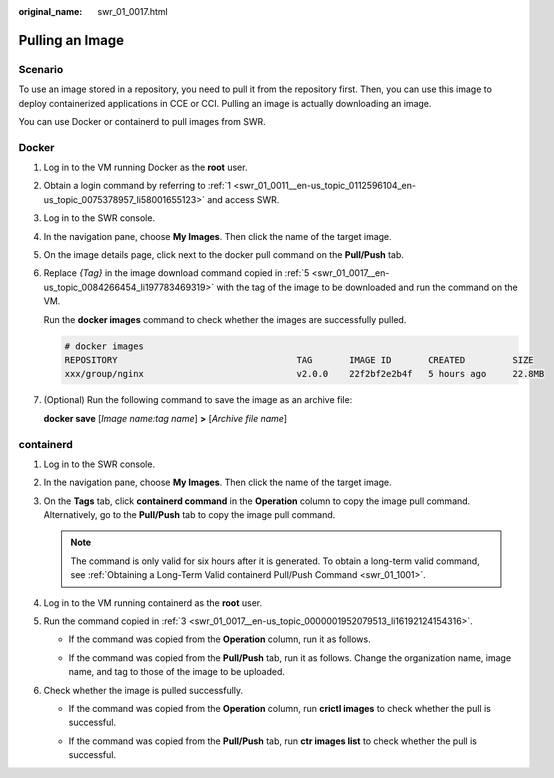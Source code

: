 :original_name: swr_01_0017.html

.. _swr_01_0017:

Pulling an Image
================

Scenario
--------

To use an image stored in a repository, you need to pull it from the repository first. Then, you can use this image to deploy containerized applications in CCE or CCI. Pulling an image is actually downloading an image.

You can use Docker or containerd to pull images from SWR.

Docker
------

#. Log in to the VM running Docker as the **root** user.

#. Obtain a login command by referring to :ref:`1 <swr_01_0011__en-us_topic_0112596104_en-us_topic_0075378957_li58001655123>` and access SWR.

#. Log in to the SWR console.

#. In the navigation pane, choose **My Images**. Then click the name of the target image.

#. .. _swr_01_0017__en-us_topic_0084266454_li197783469319:

   On the image details page, click |image1| next to the docker pull command on the **Pull/Push** tab.

#. Replace *{Tag}* in the image download command copied in :ref:`5 <swr_01_0017__en-us_topic_0084266454_li197783469319>` with the tag of the image to be downloaded and run the command on the VM.

   Run the **docker images** command to check whether the images are successfully pulled.

   .. code-block::

      # docker images
      REPOSITORY                                  TAG       IMAGE ID       CREATED         SIZE
      xxx/group/nginx                             v2.0.0    22f2bf2e2b4f   5 hours ago     22.8MB

#. (Optional) Run the following command to save the image as an archive file:

   **docker save** [*Image name:tag name*] **>** [*Archive file name*]

containerd
----------

#. Log in to the SWR console.

#. In the navigation pane, choose **My Images**. Then click the name of the target image.

#. .. _swr_01_0017__en-us_topic_0000001952079513_li16192124154316:

   On the **Tags** tab, click **containerd command** in the **Operation** column to copy the image pull command. Alternatively, go to the **Pull/Push** tab to copy the image pull command.

   .. note::

      The command is only valid for six hours after it is generated. To obtain a long-term valid command, see :ref:`Obtaining a Long-Term Valid containerd Pull/Push Command <swr_01_1001>`.

#. Log in to the VM running containerd as the **root** user.

#. Run the command copied in :ref:`3 <swr_01_0017__en-us_topic_0000001952079513_li16192124154316>`.

   -  If the command was copied from the **Operation** column, run it as follows.

      |image2|

   -  If the command was copied from the **Pull/Push** tab, run it as follows. Change the organization name, image name, and tag to those of the image to be uploaded.

      |image3|

#. Check whether the image is pulled successfully.

   -  If the command was copied from the **Operation** column, run **crictl images** to check whether the pull is successful.

      |image4|

   -  If the command was copied from the **Pull/Push** tab, run **ctr images list** to check whether the pull is successful.

      |image5|

.. |image1| image:: /_static/images/en-us_image_0000002319087477.png
.. |image2| image:: /_static/images/en-us_image_0000002000854844.png
.. |image3| image:: /_static/images/en-us_image_0000002037053129.png
.. |image4| image:: /_static/images/en-us_image_0000002001013122.png
.. |image5| image:: /_static/images/en-us_image_0000002037094013.png
